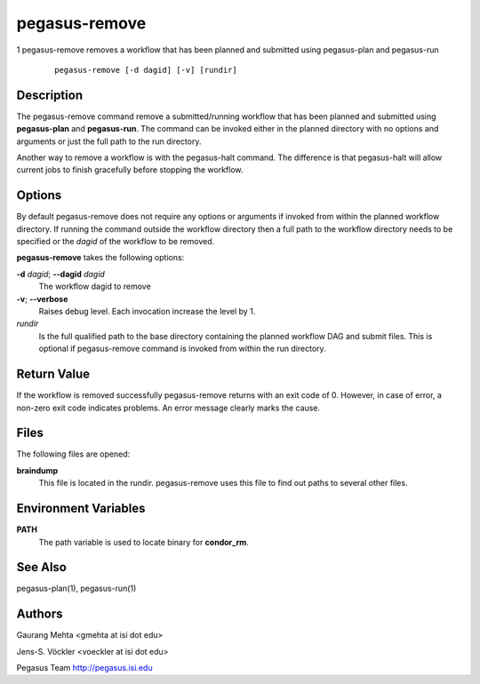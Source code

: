 ==============
pegasus-remove
==============

1
pegasus-remove
removes a workflow that has been planned and submitted using
pegasus-plan and pegasus-run
   ::

      pegasus-remove [-d dagid] [-v] [rundir]

.. __description:

Description
===========

The pegasus-remove command remove a submitted/running workflow that has
been planned and submitted using **pegasus-plan** and **pegasus-run**.
The command can be invoked either in the planned directory with no
options and arguments or just the full path to the run directory.

Another way to remove a workflow is with the pegasus-halt command. The
difference is that pegasus-halt will allow current jobs to finish
gracefully before stopping the workflow.

.. __options:

Options
=======

By default pegasus-remove does not require any options or arguments if
invoked from within the planned workflow directory. If running the
command outside the workflow directory then a full path to the workflow
directory needs to be specified or the *dagid* of the workflow to be
removed.

**pegasus-remove** takes the following options:

**-d** *dagid*; \ **--dagid** *dagid*
   The workflow dagid to remove

**-v**; \ **--verbose**
   Raises debug level. Each invocation increase the level by 1.

*rundir*
   Is the full qualified path to the base directory containing the
   planned workflow DAG and submit files. This is optional if
   pegasus-remove command is invoked from within the run directory.

.. __return_value:

Return Value
============

If the workflow is removed successfully pegasus-remove returns with an
exit code of 0. However, in case of error, a non-zero exit code
indicates problems. An error message clearly marks the cause.

.. __files:

Files
=====

The following files are opened:

**braindump**
   This file is located in the rundir. pegasus-remove uses this file to
   find out paths to several other files.

.. __environment_variables:

Environment Variables
=====================

**PATH**
   The path variable is used to locate binary for **condor_rm**.

.. __see_also:

See Also
========

pegasus-plan(1), pegasus-run(1)

.. __authors:

Authors
=======

Gaurang Mehta <gmehta at isi dot edu>

Jens-S. Vöckler <voeckler at isi dot edu>

Pegasus Team http://pegasus.isi.edu
